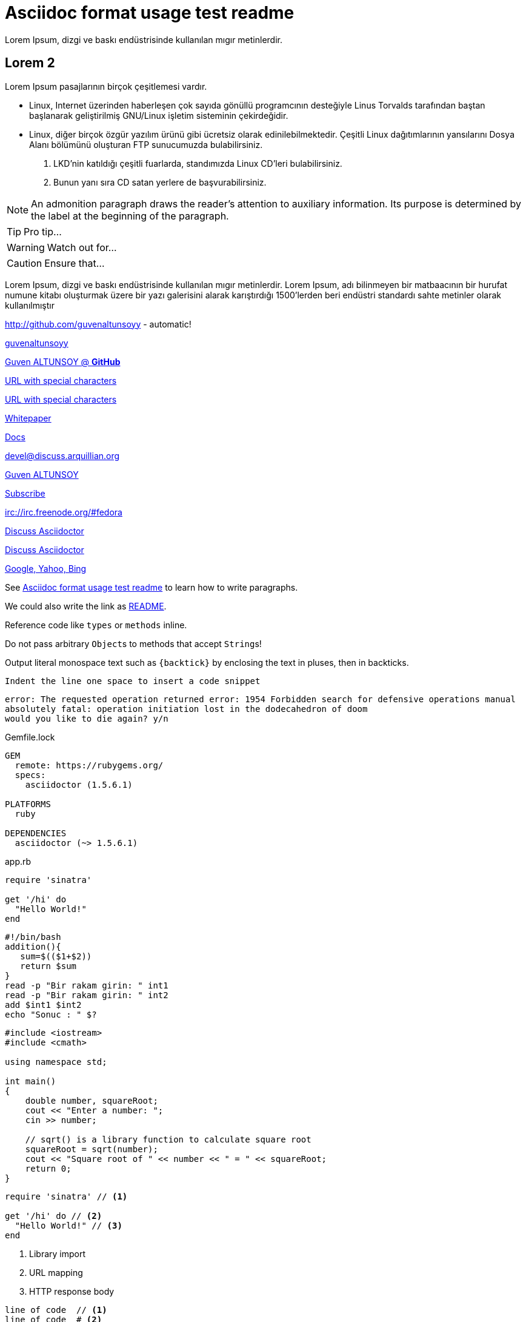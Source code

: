[[paragraphs]]
= Asciidoc format usage test readme
Lorem Ipsum, dizgi ve baskı endüstrisinde kullanılan mıgır metinlerdir. 

== Lorem 2
Lorem Ipsum pasajlarının birçok çeşitlemesi vardır. 

* Linux, Internet üzerinden haberleşen çok sayıda gönüllü programcının desteğiyle Linus Torvalds tarafından baştan başlanarak geliştirilmiş GNU/Linux işletim sisteminin çekirdeğidir.
* Linux, diğer birçok özgür yazılım ürünü gibi ücretsiz olarak edinilebilmektedir. Çeşitli Linux dağıtımlarının yansılarını Dosya Alanı bölümünü oluşturan FTP sunucumuzda bulabilirsiniz. 

. LKD’nin katıldığı çeşitli fuarlarda, standımızda Linux CD’leri bulabilirsiniz. 

. Bunun yanı sıra CD satan yerlere de başvurabilirsiniz.

NOTE: An admonition paragraph draws the reader's attention to
auxiliary information.
Its purpose is determined by the label
at the beginning of the paragraph.

TIP: Pro tip...

WARNING: Watch out for...

CAUTION: Ensure that...


Lorem Ipsum, dizgi ve baskı endüstrisinde kullanılan mıgır metinlerdir. Lorem Ipsum, adı bilinmeyen bir matbaacının bir hurufat numune kitabı oluşturmak üzere bir yazı galerisini alarak karıştırdığı 1500'lerden beri endüstri standardı sahte metinler olarak kullanılmıştır




http://github.com/guvenaltunsoyy - automatic!

http://github.com/guvenaltunsoyy[guvenaltunsoyy]

http://github.com/guvenaltunsoyy[Guven ALTUNSOY @ *GitHub*]

link:++https://example.org/?q=[a b]++[URL with special characters]

link:https://example.org/?q=%5Ba%20b%5D[URL with special characters]

link:\\server\share\whitepaper.pdf[Whitepaper]

link:index.html[Docs]

devel@discuss.arquillian.org

mailto:gven.altunsoy@gmail.com[Guven ALTUNSOY]

mailto:gven.altunsoy@gmail.com[Subscribe,Subscribe me,I want to join!]

irc://irc.freenode.org/#fedora

https://discuss.asciidoctor.org[Discuss Asciidoctor,role=external,window=_blank]

https://discuss.asciidoctor.org[Discuss Asciidoctor^]

https://example.org["Google, Yahoo, Bing^",role=teal]


See <<paragraphs>> to learn how to write paragraphs.




We could also write the link as link:README{outfilesuffix}[README].

Reference code like `types` or `methods` inline.

Do not pass arbitrary ``Object``s to methods that accept ``String``s!

Output literal monospace text such as `+{backtick}+` by
enclosing the text in pluses, then in backticks.

 Indent the line one space to insert a code snippet

....
error: The requested operation returned error: 1954 Forbidden search for defensive operations manual
absolutely fatal: operation initiation lost in the dodecahedron of doom
would you like to die again? y/n
....

.Gemfile.lock
----
GEM
  remote: https://rubygems.org/
  specs:
    asciidoctor (1.5.6.1)

PLATFORMS
  ruby

DEPENDENCIES
  asciidoctor (~> 1.5.6.1)
----

.app.rb
[source,ruby]
----
require 'sinatra'

get '/hi' do
  "Hello World!"
end
----

[source, bash]
----
#!/bin/bash
addition(){
   sum=$(($1+$2))
   return $sum
}
read -p "Bir rakam girin: " int1
read -p "Bir rakam girin: " int2
add $int1 $int2
echo "Sonuc : " $?
----


[source, cpp]
----
#include <iostream>
#include <cmath>

using namespace std;

int main()
{
    double number, squareRoot;
    cout << "Enter a number: ";
    cin >> number;

    // sqrt() is a library function to calculate square root
    squareRoot = sqrt(number);
    cout << "Square root of " << number << " = " << squareRoot;
    return 0;
}
----

[source,ruby]
----
require 'sinatra' // <1>

get '/hi' do // <2>
  "Hello World!" // <3>
end
----
<1> Library import
<2> URL mapping
<3> HTTP response body


----
line of code  // <1>
line of code  # <2>
line of code  ;; <3>
line of code  <!--4-->
----
<1> A callout behind a line comment for C-style languages.
<2> A callout behind a line comment for Ruby, Python, Perl, etc.
<3> A callout behind a line comment for Clojure.
<4> A callout behind a line comment for XML or SGML languages like HTML.


[source,xml]
----
<section>
  <title>Section Title</title> <!--1-->
</section>
----
<1> The section title is required.


.Table Title
|===
|Name of Column 1 |Name of Column 2 |Name of Column 3 

|Cell in column 1, row 1
|Cell in column 2, row 1
|Cell in column 3, row 1

|Cell in column 1, row 2
|Cell in column 2, row 2
|Cell in column 3, row 2
|===

[%header,cols=2*] 
|===
|Name of Column 1
|Name of Column 2

|Cell in column 1, row 1
|Cell in column 2, row 1

|Cell in column 1, row 2
|Cell in column 2, row 2
|===

[cols="1,1,2", options="header"] 
.Applications
|===
|Name
|Category
|Description

|Firefox
|Browser
|Mozilla Firefox is an open-source web browser.
It's designed for standards compliance,
performance, portability.

|Arquillian
|Testing
|An innovative and highly extensible testing platform.
Empowers developers to easily create real, automated tests.
|===

[cols="2,2,5a"]
|===
|Firefox
|Browser
|Mozilla Firefox is an open-source web browser.

It's designed for:

* standards compliance
* performance
* portability

https://www.mozilla.org/en-US/firefox/new[Get Firefox]!
|===

[%header,format=csv]
|===
Artist,Track,Genre
Baauer,Harlem Shake,Hip Hop
The Lumineers,Ho Hey,Folk Rock
|===

,===
Artist,Track,Genre

Baauer,Harlem Shake,Hip Hop
,===



[cols="e,m,^,>s", width="25%"]
|===
|1 >s|2 |3 |4
^|5 2.2+^.^|6 .3+<.>m|7
^|8
|9 2+>|10
|===

= Document Title
:data-uri:

video::jNQXAC9IVRw[youtube]

image::US@3x.png[US,100,100]

image::Nigeria@2x.png[Nigeria,300,200]

.A Nigeria Flag
[#img-sunset]
[caption="Figure 1: ",link=http://picsum.photos/id/237/300/400]
image::Nigeria@2x.png[Nigeria,300,200]

image::http://picsum.photos/id/237/300/400[Random Images]

Click image:icons/apollo1@2x.png[Play, title="Play"] to get the party started.

Click image:icons/apollo1@3x.png[title="Pause"] when you need a break.


[plantuml, diagram-classes, png]
....
class BlockProcessor
class DiagramBlock
class DitaaBlock
class PlantUmlBlock

BlockProcessor <|-- DiagramBlock
DiagramBlock <|-- DitaaBlock
DiagramBlock <|-- PlantUmlBlock
....

